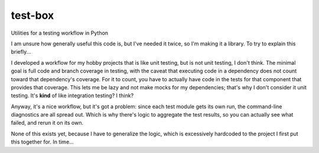 test-box
========
Utilities for a testing workflow in Python

I am unsure how generally useful this code is, but I've needed it twice, so I'm
making it a library.
To try to explain this briefly...

I developed a workflow for my hobby projects that is like unit testing, but is
not unit testing, I don't think.
The minimal goal is full code and branch coverage in testing, with the caveat
that executing code in a dependency does not count toward that dependency's
coverage.
For it to count, you have to actually have code in the tests for that component
that provides that coverage.
This lets me be lazy and not make mocks for my dependencies; that's why I don't
consider it unit testing.
It's **kind** of like integration testing? I think?

Anyway, it's a nice workflow, but it's got a problem: since each test module
gets its own run, the command-line diagnostics are all spread out.
Which is why there's logic to aggregate the test results, so you can actually
see what failed, and rerun it on its own.

None of this exists yet, because I have to generalize the logic, which is
excessively hardcoded to the project I first put this together for. In time...
